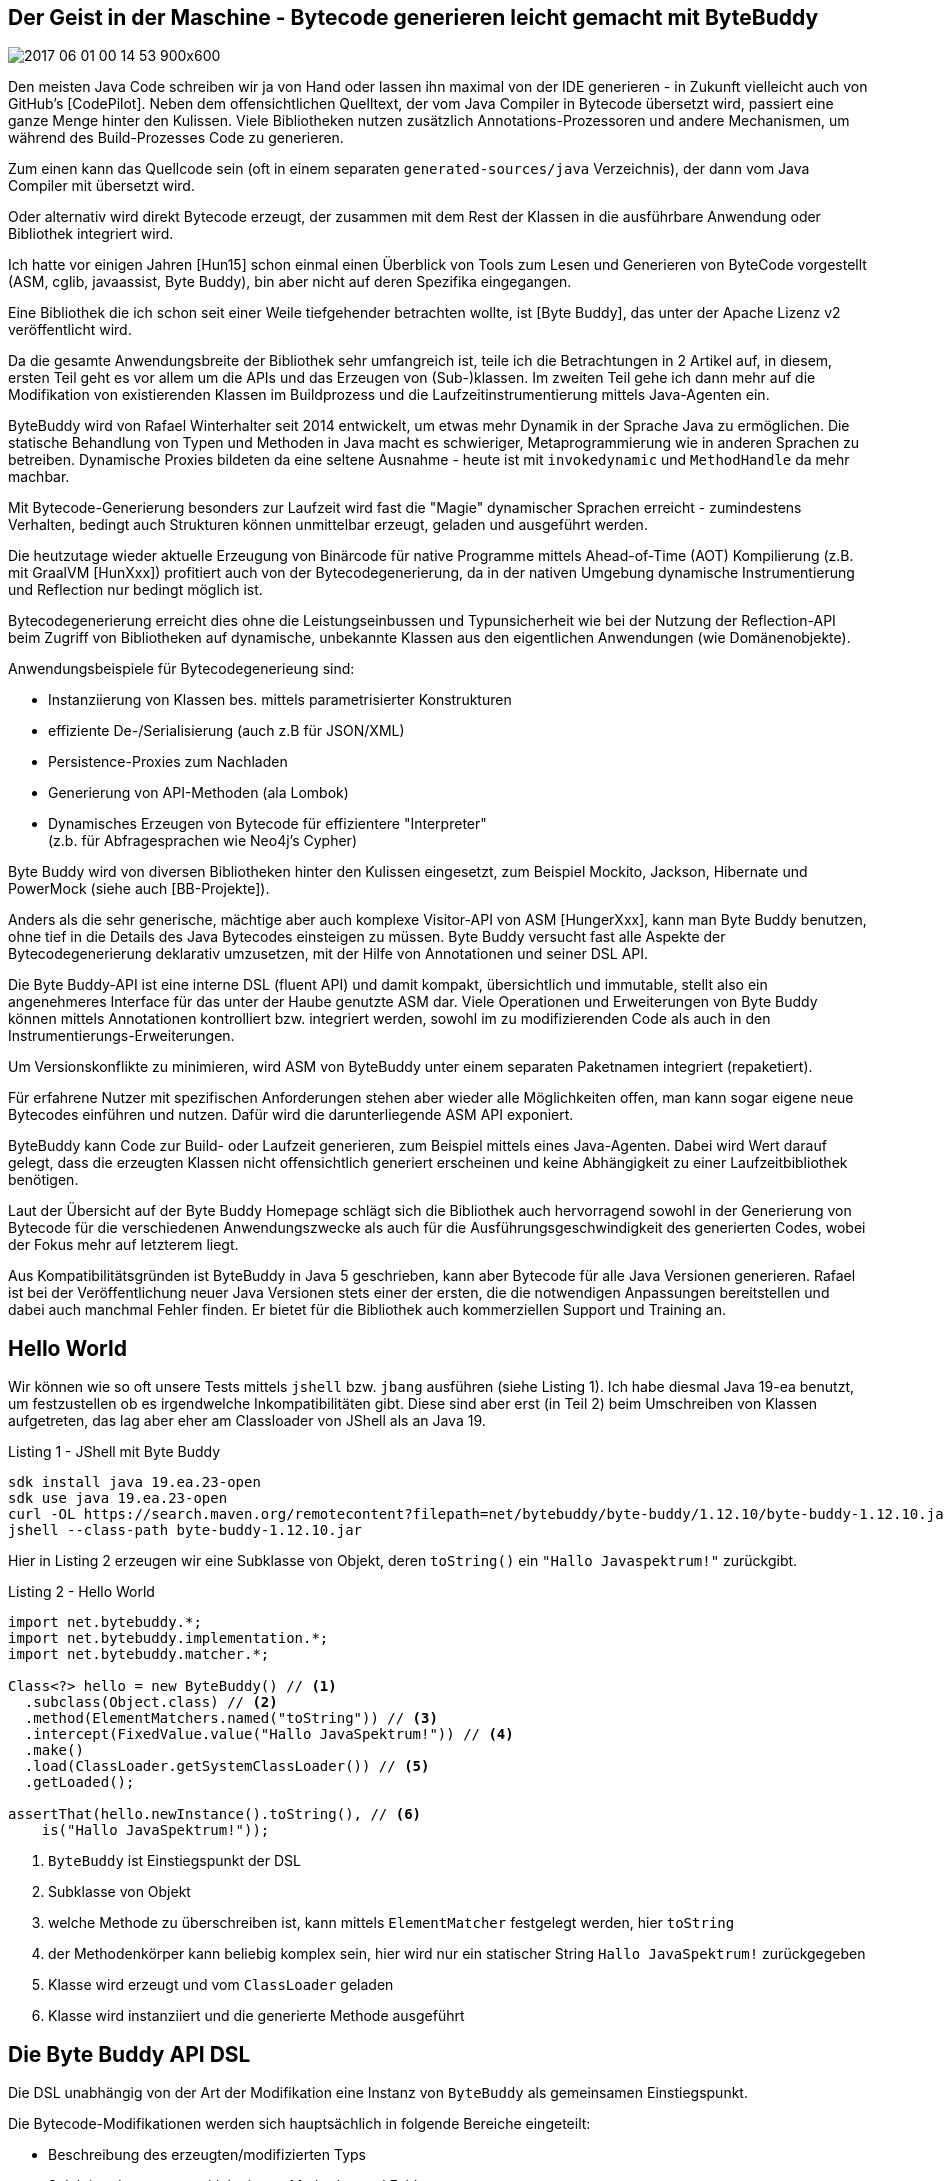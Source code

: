 == Der Geist in der Maschine -  Bytecode generieren leicht gemacht mit ByteBuddy

// image coffee ghost
image::https://pixnio.com/free-images/2017/06/01/2017-06-01-00-14-53-900x600.jpg[]


Den meisten Java Code schreiben wir ja von Hand oder lassen ihn maximal von der IDE generieren - in Zukunft vielleicht auch von GitHub's [CodePilot].
Neben dem offensichtlichen Quelltext, der vom Java Compiler in Bytecode übersetzt wird, passiert eine ganze Menge hinter den Kulissen.
Viele Bibliotheken nutzen zusätzlich Annotations-Prozessoren und andere Mechanismen, um während des Build-Prozesses Code zu generieren.

Zum einen kann das Quellcode sein (oft in einem separaten `generated-sources/java` Verzeichnis), der dann vom Java Compiler mit übersetzt wird.

Oder alternativ wird direkt Bytecode erzeugt, der zusammen mit dem Rest der Klassen in die ausführbare Anwendung oder Bibliothek integriert wird.

Ich hatte vor einigen Jahren [Hun15] schon einmal einen Überblick von Tools zum Lesen und Generieren von ByteCode vorgestellt (ASM, cglib, javaassist, Byte Buddy), bin aber nicht auf deren Spezifika eingegangen.

Eine Bibliothek die ich schon seit einer Weile tiefgehender betrachten wollte, ist [Byte Buddy], das unter der Apache Lizenz v2 veröffentlicht wird. 

Da die gesamte Anwendungsbreite der Bibliothek sehr umfangreich ist, teile ich die Betrachtungen in 2 Artikel auf, in diesem, ersten Teil geht es vor allem um die APIs und das Erzeugen von (Sub-)klassen.
Im zweiten Teil gehe ich dann mehr auf die Modifikation von existierenden Klassen im Buildprozess und die Laufzeitinstrumentierung mittels Java-Agenten ein.
// Kommerzieller Support und Training sind auch verfügbar.


ByteBuddy wird von Rafael Winterhalter seit 2014 entwickelt, um etwas mehr Dynamik in der Sprache Java zu ermöglichen.
Die statische Behandlung von Typen und Methoden in Java macht es schwieriger, Metaprogrammierung wie in anderen Sprachen zu betreiben.
Dynamische Proxies bildeten da eine seltene Ausnahme - heute ist mit `invokedynamic` und `MethodHandle` da mehr machbar.

Mit Bytecode-Generierung besonders zur Laufzeit wird fast die "Magie" dynamischer Sprachen erreicht - zumindestens Verhalten, bedingt auch Strukturen können unmittelbar erzeugt, geladen und ausgeführt werden.

Die heutzutage wieder aktuelle Erzeugung von Binärcode für native Programme mittels Ahead-of-Time (AOT) Kompilierung (z.B. mit GraalVM [HunXxx]) profitiert auch von der Bytecodegenerierung, da in der nativen Umgebung dynamische Instrumentierung und Reflection nur bedingt möglich ist.

Bytecodegenerierung erreicht dies ohne die Leistungseinbussen und Typunsicherheit wie bei der Nutzung der Reflection-API beim Zugriff von Bibliotheken auf dynamische, unbekannte Klassen aus den eigentlichen Anwendungen (wie Domänenobjekte).

Anwendungsbeispiele für Bytecodegenerieung sind:

* Instanziierung von Klassen bes. mittels parametrisierter Konstrukturen
* effiziente De-/Serialisierung (auch z.B für JSON/XML)
* Persistence-Proxies zum Nachladen
* Generierung von API-Methoden (ala Lombok)
* Dynamisches Erzeugen von Bytecode für effizientere "Interpreter" +
(z.b. für Abfragesprachen wie Neo4j's Cypher)

Byte Buddy wird von diversen Bibliotheken hinter den Kulissen eingesetzt, zum Beispiel Mockito, Jackson, Hibernate und PowerMock (siehe auch [BB-Projekte]).

////
Einer der Gründe ByteBuddy zu nutzen, ist es für Autoren von Bibliotheken zu erleichtern mit der dynamischen Natur von Objektmodellen umzugehen.

TODO WORDING

Entweder die Nutzer einer Bibliothek müssen explizit diverse Interfaces implementieren, oder man kann mittels Code-Generierung dies automatisieren und effizienter, korrekter und sicherer gestalten.
////

// oct 2015 Duke's Choice Award

////
Byte Buddy is a code generation and manipulation library for creating and modifying Java classes during the runtime of a Java application and without the help of a compiler. Other than the code generation utilities that ship with the Java Class Library, Byte Buddy allows the creation of arbitrary classes and is not limited to implementing interfaces for the creation of runtime proxies. Furthermore, Byte Buddy offers a convenient API for changing classes either manually, using a Java agent or during a build.
////

Anders als die sehr generische, mächtige aber auch komplexe Visitor-API von ASM [HungerXxx], kann man Byte Buddy benutzen, ohne tief in die Details des Java Bytecodes einsteigen zu müssen.
Byte Buddy versucht fast alle Aspekte der Bytecodegenerierung deklarativ umzusetzen, mit der Hilfe von Annotationen und seiner DSL API.

Die Byte Buddy-API ist eine interne DSL (fluent API) und damit kompakt, übersichtlich und immutable, stellt also ein angenehmeres Interface für das unter der Haube genutzte ASM dar.
Viele Operationen und Erweiterungen von Byte Buddy können mittels Annotationen kontrolliert bzw. integriert werden, sowohl im zu modifizierenden Code als auch in den Instrumentierungs-Erweiterungen.

Um Versionskonflikte zu minimieren, wird ASM von ByteBuddy unter einem separaten Paketnamen integriert (repaketiert).

Für erfahrene Nutzer mit spezifischen Anforderungen stehen aber wieder alle Möglichkeiten offen, man kann sogar eigene neue Bytecodes einführen und nutzen.
Dafür wird die darunterliegende ASM API exponiert.

////
Byte Buddy is written on top of ASM, a mature and well-tested library for reading and writing compiled Java classes. In order to allow for advanced type manipulations, Byte Buddy is intentionally exposing the ASM API to its users. Of course, the direct use of ASM remains fully optional and most users will most likely never require it. This choice was made such that a user of Byte Buddy is not restrained to its higher-level functionality but can implement custom implementations without a fuss when it is necessary.

ASM has previously changed its public API but added a mechanism for API compatibility starting with version 4 of the library. In order to avoid version conflicts with such older versions, Byte Buddy repackages the ASM dependency into its own namespace. If you want to use ASM directly, use the byte-buddy-dep artifact offers a version of Byte Buddy with an explicit dependency to ASM. When doing so, you must repackage both Byte Buddy and ASM into your namespace to avoid version conflicts.
////

ByteBuddy kann Code zur Build- oder Laufzeit generieren, zum Beispiel mittels eines Java-Agenten.
Dabei wird Wert darauf gelegt, dass die erzeugten Klassen nicht offensichtlich generiert erscheinen und keine Abhängigkeit zu einer Laufzeitbibliothek benötigen.

Laut der Übersicht auf der Byte Buddy Homepage schlägt sich die Bibliothek auch hervorragend sowohl in der Generierung von Bytecode für die verschiedenen Anwendungszwecke als auch für die Ausführungsgeschwindigkeit des generierten Codes, wobei der Fokus mehr auf letzterem liegt.

// -> daher 

// fokussiert sich ByteBuddy auf das Überschreiben bzw. Implementieren von Methoden in Superklassen bzw. Interfaces.

// Byte Buddy is written in Java 5 but supports the generation of classes for any Java version. Byte Buddy is a light-weight library and only depends on the visitor API of the Java byte code parser library ASM which does itself not require any further dependencies.

Aus Kompatibilitätsgründen ist ByteBuddy in Java 5 geschrieben, kann aber Bytecode für alle Java Versionen generieren. 
Rafael ist bei der Veröffentlichung neuer Java Versionen stets einer der ersten, die die notwendigen Anpassungen bereitstellen und dabei auch manchmal Fehler finden.
Er bietet für die Bibliothek auch kommerziellen Support und Training an.

// , `super` Aufrufe in der DSL werden automatisch auf die gesicherte Methode umgesetzt.

// umgeschriebene Klassen sollen unverwechselbar von ihrer Ausgangsklasse sein

////
Instances of this class serve as a focus point for configuration of the library's behavior and as an entry point to any form of code generation using the library. For this purpose, Byte Buddy offers a fluent API which allows for the step-wise generation of a new Java type. A type is generated either by:

* Subclassing some type: A subclass - as the name suggests - extends another, existing Java type. Virtual members of the generated type's super types can be overridden. Subclasses can also be interface extensions of one or several interfaces.
* Redefining a type: By redefining a type, it is not only possible to override virtual methods of the redefined type but also to redefine existing methods. This way, it is also possible to change the behavior of non-virtual methods and constructors of the redefined type.
* Rebasing a type: Rebasing a type works similar to creating a subclass, i.e. any method being overridden is still capable of invoking any original code of the rebased type. 

Any rebased method is however inlined into the rebased type and any original code is preserved automatically. This way, the type's identity does not change.
Byte Buddy's API does not change when a type is rebased, redefined or subclassed. All types are created via the DynamicType.Builder interface. Byte Buddy's API is expressed by fully immutable

////


== Hello World

Wir können wie so oft unsere Tests mittels `jshell` bzw. `jbang` ausführen (siehe Listing 1).
Ich habe diesmal Java 19-ea benutzt, um festzustellen ob es irgendwelche Inkompatibilitäten gibt.
Diese sind aber erst (in Teil 2) beim Umschreiben von Klassen aufgetreten, das lag aber eher am Classloader von JShell als an Java 19.

.Listing 1 - JShell mit Byte Buddy
----
sdk install java 19.ea.23-open
sdk use java 19.ea.23-open
curl -OL https://search.maven.org/remotecontent?filepath=net/bytebuddy/byte-buddy/1.12.10/byte-buddy-1.12.10.jar
jshell --class-path byte-buddy-1.12.10.jar
----

// TODO * cannot Cannot subclass primitive, array or final types

////
import net.bytebuddy.*;

DynamicType.Unloaded<?> dynamicType = new ByteBuddy()

var dynamicType = new ByteBuddy()
  .subclass(Object.class)
  .name("jexp.javaspektrum.Beispiel")
  .make()
  .load(ClassLoader.getSystemClassLoader())
  .getLoaded()

var dynamicType = new ByteBuddy()
  .subclass(Function.class)
  .method(ElementMatchers.named("apply"))
  .intercept(MethodDelegation.to(System.class, ))
  .make()
  .load(ClassLoader.getSystemClassLoader())
  .getLoaded()

////

// Dependency
// implementation 'net.bytebuddy:byte-buddy:1.12.10'

Hier in Listing 2 erzeugen wir eine Subklasse von Objekt, deren `toString()` ein `"Hallo Javaspektrum!"` zurückgibt.

.Listing 2 - Hello World
[source,java]
----
import net.bytebuddy.*;
import net.bytebuddy.implementation.*;
import net.bytebuddy.matcher.*;

Class<?> hello = new ByteBuddy() // <1>
  .subclass(Object.class) // <2>
  .method(ElementMatchers.named("toString")) // <3>
  .intercept(FixedValue.value("Hallo JavaSpektrum!")) // <4>
  .make()
  .load(ClassLoader.getSystemClassLoader()) // <5>
  .getLoaded();
 
assertThat(hello.newInstance().toString(), // <6>
    is("Hallo JavaSpektrum!"));
----
// - by default newest java version for current JVM (test with java 19)
<1> `ByteBuddy` ist Einstiegspunkt der DSL
<2> Subklasse von Objekt
<3> welche Methode zu überschreiben ist, kann mittels `ElementMatcher` festgelegt werden, hier `toString`
<4> der Methodenkörper kann beliebig komplex sein, hier wird nur ein statischer String `Hallo JavaSpektrum!` zurückgegeben
//  By implementing the Implementation interface, a method could however even be defined by custom byte code.
<5> Klasse wird erzeugt und vom `ClassLoader` geladen
<6> Klasse wird instanziiert und die generierte Methode ausgeführt

////
// TODO
[source,java]
----
new ByteBuddy()
  .subclass(Object.class)
  .method(named(“toString”))
  .intercept(MethodDelegation.to(ToStringInterception.class))
  .make()

class ToStringInterception {
  public static String intercept(@Origin Class<?> type) {
    return type.getSimpleName();
  }
}
----

Which annotations are supported on the interception/delegation methods?

* @This
Parameters that are annotated with this annotation will be assigned a reference to the instrumented object, if the instrumented method is not static. Otherwise, the method with this parameter annotation will be excluded from the list of possible binding candidates of the static source method.

* @Origin
* ...

The origin annotation provides some meta information about the source method that is bound to this method where the binding is dependant of the parameter's type:
If the annotated parameter is of type Method, the parameter is assigned a reference to the method it intercepts.
If the annotated parameter is of type Class, the parameter is assigned a reference of the type of the instrumented type.
If the annotated parameter is of type String, the parameter is assigned a string describing a unique method signature of the method it intercepts. This string is a concatenation of:
The method's name
The ( symbol
A list of the method's parameters' descriptors
The ) symbol
The descriptor of the method's return type
This unique signature allows the unambiguous identification of a particular class's methods while avoid the rather expensive creation of a Method instance.
If the annotated type is java.lang.invoke.MethodHandle, a handle of the intercepted method is injected. A java.lang.invoke.MethodHandle is stored in a class's constant pool and does therefore not face the same runtime performance limitations as a Method reference. Method handles are only supported for byte code versions starting from Java 7.
If the annotated type is java.lang.invoke.MethodType, a description of the intercepted method's type is injected. Method type descriptions are only supported for byte code versions starting from Java 7.
Any other parameter type will cause an IllegalStateException.

////

////
As we will see, an immediate implementation that simply stores the logged-in user in a static field does not require more than only a few lines of code:


class ByteBuddySecurityLibrary implements SecurityLibrary {

  public static String currentUser = “admin”;

  @Override
  public  Class<? extends T> secure(Class type) {
    return new ByteBuddy()
      .method(isAnnotatedBy(Secured.class))
      .intercept(MethodDelegation.to(ByteBuddySecurityLibrary.class))
      .make()
      .load(type.getClassLoader(), ClassLoadingStrategy.Default.INJECTION)
      .getLoaded();
  }

  @RuntimeType
  public static Object intercept(@SuperCall Callable<?> superMethod,
                                 @Origin Method method) throws Exception {
    if (!method.getAnnotation(Secured.class).requiredUser().equals(currentUser)) {
      throw new IllegalStateException(method + " requires appropriate login”);
    }
    return superMethod.call();
  }
}
This time, we intercept methods that are annotated by the Secured annotation.

////

// Beispiel, e.g. toString() überschreiben um Log-Ausgabe zur erzeugen

== Die Byte Buddy API DSL

Die DSL  unabhängig von der Art der Modifikation eine Instanz von `ByteBuddy` als gemeinsamen Einstiegspunkt.

Die Bytecode-Modifikationen werden sich hauptsächlich in folgende Bereiche eingeteilt:

* Beschreibung des erzeugten/modifizierten Typs
* Selektion der erzeugten/delegierten Methoden und Felder
* Spezifikation der Delegation / der Implementierung
* Definition und Bereitstellung der Klassen

=== Einstiegspunkt 

ByteBuddy hat 3 Haupteinsatzzwecke, die alle mit derselben API realisiert werden.

* Subklassen erzeugen, auch von Interfaces mit Implementierung bzw. Überschreiben von virtuellen Methoden
* Klasse transparent umschreiben (redefinieren) - auch existierende Methoden und Konstruktoren können ersetzt werden
* Klassen "rebasen" - ein Ersetzen der Klasse aber ähnlich der Erzeugung von Subklassen, aber bisherige Implementierung wird in privaten Methoden (`<name>$original`) gesichert und kann noch im ersetzten Code genutzt werden

Die gesamte DSL basiert auf Byte Buddy's `DynamicType.Builder`, so dass die Einstiegspunkte für die genannten Operationen, gleich sind:

* `new ByteBuddy().subclass(typ)`
* `new ByteBuddy().redefine(typ)`
* `new ByteBuddy().rebase(typ)`


=== Beschreibung der Typen

Die Ausgangsklassen können sowohl über ihren Typ, Annotationen oder Filter ausgewählt werden.

Um das unbeabsichtigte Vorab-Laden von Klassen besonders beim Umschreiben zu vermeiden, kann Byte Buddy eine eigene, vom ClassLoader unabhängige Typ-Repräsentation (via `TypePool`) verwenden.

Hier ein paar Beispiele für die Selektion von Zielen:

* `MyClass.class`
* `type(isAnnotatedWith(MyAnnotation.class))`
* `typePool.describe("example.MyClass").resolve()`

Die mächtigste Variante ist die `type()` Methode, die die im folgenden auch beschriebenen `ElementMatcher` Prädikate, (hier für `TypeDescription`) entgegennimmt, dasselbe gilt für `ignore` zum Ignorieren ganzer Bereiche von Typen.

=== Methoden Selektieren

Ein Hauptaspekt von Byte Buddy's APIs ist die Selektion von Methoden und Feldern.

Dazu bietet `ElementMatcher` eine umfangreiche fluent API, deren Ergebnis dann als komplexes Prädikat-Objekt `method()` oder `field()` übergeben wird.

Die Prädikate werden über statische Methoden von `ElementMatchers` und deren Verknüpfungen ausgedrückt, die mit `static imports` kompakt angewandt werden können, und damit auch in der IDE zur Vervollständigung zur Verfügung stehen.

Dabei können die Prädikatsausdrücke zu Ausdrücken kombiniert (z.b. mit `and/or`) und auch aneinandergereiht werden, wie in diesem Bespiel zu sehen: `named("toString").and(returns(String.class)).and(takesArguments(0))`.

// https://javadoc.io/static/net.bytebuddy/byte-buddy/1.12.10/net/bytebuddy/matcher/ElementMatchers.html -> static API methoden

.Tabelle 1 - Einige (wenige) Methoden der ElementMatchers API
[%autowidth,opts=header,cols="m,a"]
|===
|Methode | Funktion
|named(name) | exakte Namensübereinstimmung
|takesArguments(number) | Methode oder Constructor mit Parameteranzahl
|returns(type) | Rückgabewert einer Methode
|isAnnotatedWith(annotation) | Ziel ist annotiert mit Annotation
|anyOf(matchers) | ein oder mehrere der Bedingungen treffen zu
|noneOf(matchers) | Ausschluss aller Bedingungen
|definedMethod(methode) | Typ hat Methode dieser Struktur
|declaresField(field) | Typ deklariert Felder dieser Art
|canThrow(exception) | Methode oder Constructor die angegebene Exception wirft
|hasMethodName(methodName) | Methode mit spezifischen Namen
|is(method/field/typ|annotation) | Exakte Übereinstimmung mit Reflection-Typ
|hasSuperClass(type) | Typ mit Superklasse
|isFinal() | Feld, Klasse, Methode mit `final` Modifikator
|isInterface() | Typ ist ein Interface (beeinhaltet Annotationen)
|===

Wie man in Tabelle 1 sehen kann, ist die API extrem detailliert und kann besonders in Kombination jede notwendige Selektion darstellen, sowohl von Typen die modifiziert werden sollen als auch ihren Bestandteilen.

Es kann soviel Präzision wie nötig und möglich angegeben werden, so dass viel Flexibilität besteht um genau das gewünschte Set von Methoden und Feldern zu selektieren.

Die Prädikate werden sowohl genutzt um die Selektion, als auch Transformationen an den korrekten Stellen vorzunehmen.

Als nächstes kann die `Implementation` der Methode mittels `intercept(Implementation)` angegeben werden, dafür gibt es eine Reihe von Optionen, von denen wir schon `FixedValue` in Aktion gesehen haben.

Es können auch mehrere Methoden auf einmal implementiert werden, indem ``method(((MethodMatcher).intercept(Implementation))`` mehrmals aufgerufen wird.

== Delegation von Methoden

Ein typischer Ansatz in ByteBuddy ist nicht den gesamten Code zur Laufzeit zu generieren, sondern es eher wie ein Steuerungsinstrument einzusetzen und wie in einem Proxy Methodenaufrufe auf schon existierenden Code zu delegieren.

Die Delegation von Methodenaufrufen auf äquivalente Ziele in einer (anderen) Klasse wird mittels `intercept(MethodDelegation.to(<class>))` direkt unterstützt.
Dabei muss hier der Methodenname nicht übereinstimmen, nur Signatur und Rückgabewert.

In Listing 3 sehen wir wie wir ein Interface an eine statische Methode in einer Zielklasse delegieren können.

////
builder.visit(Advice.to(ThreadStartAdvice.class).on(named("start")));

class ThreadStartAdvice {
  @Advice.OnMethodEnter
  static void intercept() {
    System.out.println("Thread '" + Thread.currentThread().getName() + "' started");
  }
}

import net.bytebuddy.implementation.bind.annotation.*;
import net.bytebuddy.dynamic.loading.ClassLoadingStrategy;

class Padding {
    public static String lpad(@This String source, int count) {
        return " ".repeat(count)+source;
    }
}
var sType = new ByteBuddy()
  .ignore(ElementMatchers.none())
  .redefine(String.class)
  .method(ElementMatchers.named("lpad")
    .and(ElementMatchers.takesArguments(int.class)))
  .intercept(MethodDelegation.to(Padding.class))
  .make()
  .load(String.class.getClassLoader(),ClassLoadingStrategy.Default.INJECTION)
  .getLoaded();

  .newInstance("abc")
  .lpad(3);

  // agentbuilder
  .disableClassFormatChanges()

  // debug
  // builder.with(Listener.StreamWriting.toSystemOut())

////
// .TODO besseres Beispiel, könnten wir sowas wie extension Methods machen?

.Listing 3 - Delegation Interface - Methoden
[source,java]
----
import static net.bytebuddy.matcher.ElementMatchers.*;

interface RequestHandler {
    int handleRequest(String request);
}

class RequestProxy {
    public static int proxyRequest(String request) { // todo annotations
        System.out.println(request);
        return request.length();
    }
}
var subClass = new ByteBuddy()
  .subclass(RequestHandler.class)
  .method(named("handleRequest")
    .and(isDeclaredBy(RequestHandler.class)
    .and(returns(int.class))))        
  .intercept(MethodDelegation.to(RequestProxy.class))
  .make()
  .load(RequestHandler.class.getClassLoader())
  .getLoaded();

// subClass ==> class RequestHandler$ByteBuddy$zJxVW0p7

var requestString = "Byte Buddy rocks!";
int result = subClass.newInstance().handleRequest(requestString);
// result = 17
        
assert RequestProxy.proxyRequest(requestString) == result;
----

Es gibt noch eine Reihe weiterer ``[MethodDelegation]``'s:

* Delegation an eine Instanz
* Delegation an eine Instanz die in einem Feld gespeichert ist
* Nur Delegation an Methoden die in einem bestimmten Typ deklariert sind (gut für DSLs mittels Interfaces)
* Delegation an statische Methoden
* Delegation an Konstruktoren

Die Ziele der Delegationen können auch noch weiter eingeschränkt werden, z.b. mittels Filtern. 
Hier werden Methoden ausgeschlossen die in der Superklasse `Object` deklariert sind (z.b. `wait`, `hashCode`, `equals`): 
`MethodDelegation.to(new RequestProxyInstance()).filter(MethodMatchers.not(isDeclaredBy(Object.class)));`

// Wenn das Aufrufziel nicht eindeutig auflösbar ist, kann es mittels eines `AmbiguityResolver` oder Annotationen wie `@BindingPriority(int)` gesteuert werden.

Methodenparameter können während der Delegation transformiert oder erweitert werden.

== Methodenaufrufe

Die bisher beschriebene Delegation delegiert *alle* spezifizierten Methoden auf äquivalente statische Methoden in der Zielklasse.

Wenn eine konkrete Methode in einer Instanz aufgerufen werden soll, also eher ein 1:1-Mapping, dann ist `MethodCall` zu nutzen.

Es gibt mehrere Möglichkeiten Implementierungen von Methoden mittels `MethodCall` umzusetzen, zum Beispiel:

* `run(runnable)` für Callbacks ohne Parameter und Rückgabewert
* `call(callable)` für Callbacks ohne Parameter
* `invoke(Method/Constructor)` für Reflection Aufrufe
* `invoke(methodDescription).with(All)Argument(s)` für eine spezifische Zielmethode

.Listing 4 - Aufruf der Methode mit explizitem MethodCall
[source,java]
----
// finde Zielmethode in RequestProxy
var typeDescription = TypeDescription.ForLoadedType.of(RequestProxy.class);
var methodDescription = typeDescription.getDeclaredMethods()
    // methoden die einen String verarbeiten und int zurückgeben
    .filter(isMethod().and(takesArguments(String.class)).and(returns(int.class)))
    .getOnly();

var subClass = new ByteBuddy()
    .subclass(RequestHandler.class)
    .method(named("handleRequest")
            .and(isDeclaredBy(RequestHandler.class)
                    .and(returns(int.class))))
    // konkreter MethodCall, bei dem auch spezifiziert wird, 
    // wie und welche Argumente übergeben werden
    .intercept(MethodCall.invoke(methodDescription).withArgument(0))
    .make()
    .load(RequestHandler.class.getClassLoader())
    .getLoaded();
----

Weitere Implementierungen können mittels `.andThen(Implementation)` angereiht werden.
// MethodDelegation.to(System.class, ).andThen(implementation)

////
== Generische Delegation

Wie im Java Dynamic Proxy kann man aber auch das Ziel ganz generisch an einen InvocationHandler delegieren.
////

== Methoden und Felder hinzufügen

Methoden und Felder können auch komplett neu erzeugt und zu unseren generierten Klassen hinzugefügt werden.

Die DSL von Bytebuddy macht es einfach, auch komplett neue Klassen zu erzeugen, und sie mit Konstruktoren, Feldern und Methoden zu versehen.

Hier in Listing 5 ein Beispiel, dass einen Konstruktor hinzufügt der ein privates Feld initialisiert.

.Listing 5 - Erzeugen einer neuen Klasse mit Konstruktor und Feld
[source,java]
----
var sClass = new ByteBuddy()
    .subclass(Object.class)    
    .name("jexp.javaspektrum.Safe")
    // neues, privates Feld
    .defineField("secret", String.class, Modifier.PRIVATE)
    // neuer Konstruktor
    .defineConstructor(Modifier.PUBLIC)
    .withParameters(String.class)
    .intercept(MethodCall
        // Super-Konstruktor aufrufen
        .invoke(Object.class.getConstructor())
        // Feld auf 1. Parameterwert setzen
        .andThen(
            FieldAccessor.ofField("secret").setsArgumentAt(0)
        )
    )
    .make()
    .load(ClassLoader.getSystemClassLoader())
    .getLoaded();

// neue Instanz mit unserem Konstruktor erzeugen
var safe = sClass.getConstructor(String.class)
    .newInstance("s3cret!");

// privates Feld auslesen
Field field = sClass.getDeclaredField("secret");
field.setAccessible(true);
assert "s3cret!".equals(field.get(safe));
----


////
.TODO anderes Beispiel, ggf. Calculator oder SD Repository mit injected Factory Field
[source,java]
----
Class<?> type = new ByteBuddy()
  .subclass(Object.class)
  .name("MyClassName")
  .defineMethod("custom", String.class, Modifier.PUBLIC)
  .intercept(MethodDelegation.to(Bar.class))
  .defineField("x", String.class, Modifier.PUBLIC)
  .make()
  .load(
    getClass().getClassLoader(), ClassLoadingStrategy.Default.WRAPPER)
  .getLoaded();
----

// TODO ClassLoadingStrategy
// https://javadoc.io/doc/net.bytebuddy/byte-buddy/latest/net/bytebuddy/dynamic/loading/ClassLoadingStrategy.html
////

=== Erzeugung von Klassendefinitionen

Mittels `make()` wird dann die Klassendefinition erzeugt, die einer `Class<? extends Superclass>` entspricht. 

Erzeugte Klassendefinititionen in Bytecode sind vom Typ `DynamicType.Unloaded` und können geladen `load(classLoader, classLoaderStrategy).getLoaded()`, gespeichert (`save(file)`) oder in Jar-Dateien integriert werden (`inject(file)`).

=== Laden der Klassen

Die Java ClassLoader Hiearchie weiss noch nichts von unserer neuen Klasse, sie muss erst ins System geladen werden.
Dazu gibt es verschiedene Möglichkeiten (`ClassLoadingStrategy`), jede mit ihren eigenen Besonderheiten sowie Vor- und Nachteilen.
Leider ist keine davon wirklich ideal.

ClassLoader in der JVM bilden eine Hierachie beginnend beim Bootstrap-Classloader für die Kern-JDK Bibliotheken, dann der System-ClassLoader und dann weitere untergeordnete Instanzen.

ClassLoader versuchen normalerweise Klassen erst bei ihren übergeordneten (Eltern-)ClassLoadern zu finden, bevor sie selbst aktiv werden.
Was im Fall von neudefinierten bzw. überschriebenen Klassen eher hinderlich ist.

Daher kann Byte Buddy, sowohl Klassen in bestehende ClassLoader per Reflection injizieren (`ClassLoadingStrategy.INJECT`) (ausser dem Bootstrap-ClassLoader) oder zumindest die Reihefolge der Auflösung umkehren (`ClassLoadingStrategy.CHILD_FIRST`). 

Ein weiteres Problem stellt die Identität einer Klasse, dar die nicht nur über ihren Namen sondern auch ClassLoader bestimmt wird, daher kann derselbe Klassename mehrmals im System vorkommen mit verschiedenen Definitionen, erreichbar über verschiedene ClassLoader.

Zugriff auf `private` und `package protected` Bestandteile von Klassen ist auch nur möglich, wenn sie nicht nur diesselbe Package bzw. Namen, sondern auch denselben ClassLoader haben.
Ansonsten ist nur der Zugriff auf Elemente mit `protected` Modifikator möglich.

Ein weiterer Aspekt ist die Entsorgung von Klassendefinitionen. 
Diese sind ja an ihren ClassLoader gebunden, daher kann der Garbage Collector sie erst aufräumen, wenn der ClassLoader nicht mehr in Nutzung ist.
Oft wird bei dynamischer Klassenerzeugung daher ein neuer ClassLoader pro Klasse angelegt, um beide gemeinsam zu entsorgen.
Das kommt natürlich wieder mit mehr Speicherverbrauch und Komplexität.

Eine weitere Erschwernis sind zirkuläre Abhängikeiten von Klassen, besonders solche, die beim Laden schon getriggert werden.

Das Ersetzen von schon geladenen Klasse ist teilweise mittels Hotswap möglich, aber hat dann sehr viele Einschränkungen (keine neuen Bestandteile oder Signaturen).

Daher hat Byte Buddy eine eigene Repräsentation die Klassen-Metainformationen und Bytecode zugänglich macht, auch wenn die Klasse noch nicht von der JVM geladen wurde, das erfolgt über `TypePool.describe(className).resolve()`

Für unsere bisherigen Einsatzzwecke für das Ableiten bzw. Neuerzeugen von Klassen sind viele dieser Betrachtungen nocht nicht relevant.
Dies wird erst in Teil 2 wichtig, wo es um Ersetzen und Laufzeitmodifikationen von Klassen geht.

In unserem Fall kann entweder `INJECTED` oder `WRAPPED` als `ClassLoaderStrategy` genutzt werden.

Mittels `load(ClassLoader, ClassLoaderStrategy).getLoaded()` erhält man eine `java.lang.Class<? extends Superclass>` für die neu erzeugte Klasse.

Diese kann dann mittles `getDeclaredConstructor(parameterTypen).newInstance(parameter)` instanziiert und entweder über Reflection oder besser über die API der Superklasse bzw. Interfaces genutzt werden.


== Fazit

Byte Buddy ist ein erfrischend gut designete Bibliothek, deren extrem umfangreiche API nur wenige Wünsche offenlässt.
Der Code ist leicht zu lesen und zu verstehen, die Webseite hat eine Menge detaillierter Beispiele, die aber nicht alle aktuell sind.
Wenn man die DSL benutzt ist zwar die Verkettung der API Methoden leicht nachzuvollziehen, aber die Einstiegspunkte der Methoden die die Parameter generieren nicht immer offensichtlich.

In Teil eins haben wir nur die ersten Schritte mit Byte Buddy gemacht, in Teil 2 geht es um Laufzeit-Instrumentierung, AOP, Java-Agenten und detailliertere Anwendungsfälle.

== Referenzen

* [ByteBuddy] https://bytebuddy.net
* [BB-GitHub] https://github.com/raphw/byte-buddy
* [BB-Dokumentation] https://bytebuddy.net/#/tutorial
* [BB-JavaDoc] https://javadoc.io/doc/net.bytebuddy/byte-buddy/latest/index.html
* [BB-Email] Mailing list https://groups.google.com/forum/#!forum/byte-buddy
* [Hun15] JS 6/15 "Code"-Generierung in Java
* [BB-Resourcen] https://github.com/raphw/byte-buddy/wiki/Web-resources
* [BB-Projekte] https://github.com/raphw/byte-buddy/wiki/Projects-using-Byte-Buddy
* [Baeldung] https://www.baeldung.com/byte-buddy
* [BB-Proxies] https://mydailyjava.blogspot.com/2022/02/using-byte-buddy-for-proxy-creation.html


= Teil 2 - AOP, Agenten und mehr mit Byte Buddy 

////
* neuer Classloader in Hierarchie
* normalerweise fragen Java Classloader erst ihren Parent bevor sie eine neue Klasse laden, um Namenskonflikten zu vermeiden
* Byte-Buddy bietet einen "child-first" Classloader, der zuerst selbst versucht die Klasse zu laden (für Überschreiben/Shadowing)
* damit der Typ in einer höheren Hierarchieebene bekannt wird, kann Byte Buddy auch Klassen in Classloader mittels Reflection einfügen/integrieren

* new classloaders have new namespace
* duplicate classnames with different classloaders possible
* Same package / class name are only identical *if* loaded by same classloader -> access to private fields
* overriding/accessing package private also doesn't work, it would call the original methods, only protected if not injected into same CL
* injection doesn't work for circular dependencies -> need to inject in right order otherwise dependencies cannot be found (at least for classes that resolve during class-loading i.e. static, or signature types) dynamic usage works as it's often resolved lazily 
* can happen for auxillary classes that are additionally created
* that's why prefer to not use injection if possible
* ClassLoadingStrategy
* -> default, injection, otherwise new CL only for bootstrap classes
* WRAPPER, CHILD_FIRST, INJECTION
* *hotswap* ! need java agent, via --javaagent oder 
* runtime installation of bytebuddy agent
* Since Java 9, an agent installation is also possible at runtime without a JDK-installation.
* Using Java's HotSwap feature, there is however one huge drawback. Current implementations of HotSwap require that the redefined classes apply the same class schema both before and after a class redefinition
* !!This means that it is not allowed to add methods or fields when reloading classes. We already discussed that Byte Buddy defines copies of the original methods for any rebased class such that class rebasing does not work for the ClassReloadingStrategy.
*  Also, class redefinition does not work for classes with an explicit class initializer method (a static block within a class) because this initializer needs to be copied into an extra method as well.

Beim Umdefinieren von Klassen dürfen diese entweder noch nicht geladen sein, oder müssen während der Laufzeit mittels des "HotSwap"-Features in der JVM neu geladen werden.
Das funktioniert aber leider nur solange keine Methoden oder Felder hinzugefügt wurden (wurde schon einmal im JRebel Artikel [HunXxx] diskutiert).
Damit ist "rebasing", wo bisheriger Code als private Methode gesichert wird, nicht möglich.

TODO Rewrite to TypeDescription instead of Hotswap!

Um sich vom Classloading zu entkoppeln und vor diesem angewandt zu werden, benutzt Byte Buddy unabhängige Beschreibungen von Klassendefinitionen namens `TypeDescription` statt `Class`, diese kommt dann nicht vom `ClassLoader` sondern aus anderen Quellen, wie z.B. dem `TypePool`.
TypePool, kann binäre Klassen und Jar-Files lesen und stellt diese Informationen zur Verfügung.

.Listing Xxx - PoolTest.java
[source,java]
----
import net.bytebuddy.*;
import net.bytebuddy.implementation.*;
import net.bytebuddy.matcher.*;

import net.bytebuddy.pool.*;
import net.bytebuddy.dynamic.*;

public class PoolTest {

    public static void main(String...args) {
        TypePool typePool = TypePool.Default.ofSystemLoader();
        // typePool.describe("Bar").resolve();
        Class bar = new ByteBuddy()
            .redefine(typePool.describe("Bar").resolve(),ClassFileLocator.ForClassLoader.ofSystemLoader())
            .defineField("qux", String.class)
            .make()
            .load(ClassLoader.getSystemClassLoader())
            .getLoaded();
        Field field = bar.getDeclaredField("qux");
        System.out.println(field.getName());
    }
}
----
////

////
* Byte Buddy abstracts over Java's reflection API such that a Class instance is for example internally represented by an instance of a TypeDescription. As a matter of fact, Byte Buddy only knows how to process a provided Class by an adapter that implements the TypeDescription interface. The big advantage over this abstraction is that information on classes do not need to be provided by a ClassLoader but can be provided by any other sources.
////


Solche Änderungen sind dann nur möglich, wenn Klassen entweder im Buildprozess oder beim Laden von einem Agenten abgefangen und modifiziert werden (mehr dazu in Teil 2).

Java Agents

Java Agent: 

Implementiert in einer Klasse mit einer `premain(arguments, instrumentation)` Methode, die mittels `-javaagent:agent.jar` der JVM übergeben wird und beim Starten der JVM aufgerufen wird.

In `premain` kann dann der Ladeprozess für Klassen instrumentiert werden, wie im Listing Xxx gezeigt.
Sogar Bootstrap Klassen der JVM können (mit etwas mehr mehr Aufwand) instrumentiert werden.


Dabei wird jeder Typ der mit der `@ToString` Annotation markiert ist, mit einer Methode `toString() { return "transformed"; }` versehen.

////
Note that it is also possible to instrument classes that were loaded by the bootstrap class loader when using an agent. However, this requires some preparation. First of all, the bootstrap class loader is represented by the null value which makes it impossible to load a class in this class loader using reflection. This is however sometimes necessary to load helper classes into the instrumented class's class loader to support the class's implementation. In order to load classes into the bootstrap class loader, Byte Buddy can create jar files and add these files to the bootstrap class loader's load path. To make this possible, it is however required to save these classes to disk. A folder for these classes can be specified using the enableBootstrapInjection command which also takes an instance of the Instrumentation interface in order to append the classes. Note that all user classes that are used by the instrumented class are also required to be put on the bootstrap search path which is possible using the Instrumentation interface.
////

.ToString.java
[source,java]
----
cat ToString.java 
import java.lang.annotation.*;

@Retention(RetentionPolicy.RUNTIME)
public @interface ToString {}
----

.ToStringAgent.java
[source,java]
----
// javac -cp ... ToString.java
// jar -c -f tostring.jar -m tostring.mf ToStringAgent*class
public class ToStringAgent {
  public static void premain(String arguments, Instrumentation instrumentation) {
    new AgentBuilder.Default()
        .type(isAnnotatedWith(ToString.class))
        .transform(new AgentBuilder.Transformer() {
            public DynamicType.Builder transform(DynamicType.Builder builder,
                                              TypeDescription typeDescription,
                                              ClassLoader classloader) {
                return builder.method(named("toString"))
                          .intercept(FixedValue.value("transformed"));
            }
        }).installOn(instrumentation);
  }
}
----

* A Java agent is implemented as a simple jar file with an entry point that is specified in this jar file's manifest file as it is described under the linked resource. Using Byte Buddy, the implementation of such an agent is straight forward by using an AgentBuilder. Assuming that we previously defined a simple annotation named ToString, it would be trivial to implement toString methods for all annotated classes simply by implementing the Agent's premain method as follows:


// * wrapper, child first can keep the binary representation (if needed) via CL.getResourceAsStream (will require heap memory for the binary) -> only needed if one needs to access the binary format

// Note that when loading classes, the predefined class loading strategies are executed by applying the ProtectionDomain of the current execution context. Alternatively, all default strategies offer the specification of an explicit protection domain by calling the withProtectionDomain method. Defining an explicit protection domain is important when using security managers or when working with classes that are defined in signed jars.

TODO RELOADING
* usually classes are already loaded / also takes loaded classes as argument
* but there is jvm hotswap
* ClassReloadingStrategy

need jar: https://search.maven.org/remotecontent?filepath=net/bytebuddy/byte-buddy-agent/1.12.10/byte-buddy-agent-1.12.10.jar
.AgentTests
[source,java]
----
import net.bytebuddy.*;
import net.bytebuddy.agent.*;
import net.bytebuddy.dynamic.loading.*;

class Foo {
  String m() { return "foo"; }
}
 
class Bar {
  String m() { return "bar"; }
}

public class AgentTest {

    public static void main(String[] args) {
        ByteBuddyAgent.install();
        Foo foo = new Foo();
        Bar bar = new Bar();
        new ByteBuddy()
        .redefine(Bar.class)
        .name(Foo.class.getName())
        .make()
        .load(Foo.class.getClassLoader(), ClassReloadingStrategy.fromInstalledAgent());
        System.out.println(foo.m());
        System.out.println(bar.m());
    }
}
----

Redefinitionen von Klassen funktionieren leider in JShell nicht, aber wenn man die Java Klasse regulär compiliert und ausführt, gibt es keine Probleme.

TODO Details API von Bytebuddy

* Default name as inner class of overriden class, same package, so package protected members are visible, but only if injected into original CL
* NamingStrategy based on existing classnames
* Visibility (package private based on package)


Annotation based

* selection
* target definition
* parameter and field injection
* ClassLoadingStrategy.Default.INJECTION


@Origin type
@
@SuperCall Callable<?> superMethod,
@Origin Method method - die gerade ausgeführte Methode
@SuperMethod - überschriebene Methode der Superklasse
@SuperCall ?
@Morph
////
This annotation instructs Byte Buddy to inject a proxy class that calls a method's super method with explicit arguments. 

I.e. offers to wrap arbitrary super-methods in the same call API

For this, the Morph.Binder needs to be installed for an interface type that takes an argument of the array type Object and returns a non-array type of Object.  -> see OverrideCallable { Object call(Object[]); }

This is an alternative to using the SuperCall or DefaultCall annotations which call a super method using the same arguments as the intercepted method was invoked with.

@AllArguments Object[] allArguments, 
@net.bytebuddy.implementation.bind.annotation.Morph OverrideCallable superInstance ??? (OC ist ein Interface mit call(Object[]))
@Origin Class<?> type

You can use the @SuperMethod annotation, if you want to get hold of the original. It is however more recommended to use the @SuperCall or @Morph annotations.
////





== Existierende Klassen redefinieren

Agenten können Klassen modifizieren nachdem sie geladen, aber bevor sie ausgeführt werden.

You can also override the value of a constant (static and final fields) of an existing class:

set values for static final fields
f you want to set the value of an instance field you can do it by defining a constructor:

// ByteBuddy().redefine(...).defineConstructor(...) add constructor

[source,java]
----
class ByteCode { public String library = "ASM"; };

var newField = new ByteBuddy()
        .redefine(ByteCode.class)
        .field(ElementMatchers.named("library"))
        .value("ByteBuddy")
        .make()
        .load(ClassLoader.getSystemClassLoader())
        .getLoaded();


Field field = newField.getDeclaredField("library");
assertEquals(String.class, field.getGenericType());
assertEquals("ByteBuddy", field.get(newField.newInstance()));
----


////
Although we have been working with dynamically created classes, we can work with already loaded classes as well. This can be done by redefining (or rebasing) existing classes and using ByteBuddyAgent to reload them into the JVM.

First, let's add ByteBuddyAgent to our pom.xml:
////

<dependency>
    <groupId>net.bytebuddy</groupId>
    <artifactId>byte-buddy-agent</artifactId>
    <version>1.12.10</version>
</dependency>

.TODO add extension method to String e.g. lpad
[source,java]
----
ByteBuddyAgent.install();
new ByteBuddy()
  .redefine(Foo.class)
  .method(named("sayHelloFoo"))
  .intercept(FixedValue.value("Hello Foo Redefined"))
  .make()
  .load(
    Foo.class.getClassLoader(), 
    ClassReloadingStrategy.fromInstalledAgent());
  
Foo f = new Foo();
 
assertEquals(f.sayHelloFoo(), "Hello Foo Redefined");
----

////
Invoking the sayHelloFoo() will invoke the sayHelloBar() accordingly.

How does ByteBuddy know which method in Bar.class to invoke? It picks a matching method according to the method signature, return type, method name, and annotations.

The sayHelloFoo() and sayHelloBar() methods do not have the same name, but they have the same method signature and return type.

If there is more than one invocable method in Bar.class with matching signature and return type, we can use @BindingPriority annotation to resolve the ambiguity.

@BindingPriority takes an integer argument – the higher the integer value, the higher the priority of calling the particular implementation. Thus, sayHelloBar() will be preferred over sayBar() in the code snippet below:
////

////
We have been able to override methods declared in the super class of our dynamic types. Let's go further by adding a new method (and a field) to our class.

We will use Java reflection to invoke the dynamically created method:

Class<?> type = new ByteBuddy()
  .subclass(Object.class)
  .name("MyClassName")
  .defineMethod("custom", String.class, Modifier.PUBLIC)
  .intercept(MethodDelegation.to(Bar.class))
  .defineField("x", String.class, Modifier.PUBLIC)
  .make()
  .load(
    getClass().getClassLoader(), ClassLoadingStrategy.Default.WRAPPER)
  .getLoaded();

Method m = type.getDeclaredMethod("custom", null);
assertEquals(m.invoke(type.newInstance()), Bar.sayHelloBar());
assertNotNull(type.getDeclaredField("x"));
We created a class with the name MyClassName that is a subclass of Object.class. We then define a method, custom, that returns a String and has a public access modifier.

Just like we did in previous examples, we implemented our method by intercepting calls to it and delegating them to Bar.class that we created earlier in this tutorial.
////

== Proxies

https://mydailyjava.blogspot.com/2022/02/using-byte-buddy-for-proxy-creation.html

Java 1.3 dynamic Proxy

.Generic Interceptor
[source,java]
----
public class Interceptor {
  @RuntimeType
  public static Object intercept(@This Object self, 
                                 @Origin Method method, 
                                 @AllArguments Object[] args, 
                                 @SuperMethod(nullIfImpossible = true) Method superMethod,
                                 @Empty Object defaultValue) throws Throwable {
    if (superMethod == null) {
      return defaultValue;
    }
    return superMethod.invoke(self, args);
  }
}

intercept and redirect all methods to interceptor
Class<?> type = new ByteBuddy()
  .subclass(Sample.class)
  .method(ElementMatchers.any()).intercept(MethodDelegation.to(Interceptor.class))
  .make()
  .load(Sample.class.getClassLoader())
  .getLoaded();
----

  By default, Byte Buddy mimics all constructors that the super class is declaring. In the above case, a default constructor will be made available as Sample also declares one.

  Note that Byte Buddy always requires a specification of the methods to intercept. If multiple matchers are specified, each their delegation target would be considered in the reverse order of their specification. 

-> abstract methods -> just return default value (@Empty -> default value for return type)

-> keep state not in interceptor but in a new field of the class that's proxied
Within the interceptor, this InterceptorState is accessible via an additional parameter with the FieldValue annotation which accepts the field’s name as its property. Doing so, the generated class itself remains stateless and can remain cached.

-> constructors can automatically call specific super-constructors with default arguments


Neben Subklassen und Interfaces zu implementieren kann auch existierender Code transformiert werden.

Mit Java-Agenten kann ByteBuddy Code zur Laufzeit transformieren, wenn dieser geladen wird, wie wir an einem Beispiel sehen werden.

= Teil 2 - AOP, Agenten, ASM, Instrumentierung

== AOP mit ByteBuddy

Es ist schon ziemlich lange her, dass ich das Thema Aspektorientierte Programmierung mit AspectJ behandelt habe.
Nichtsdestotrotz sind die Notwendigkeiten bestimmte Aufgaben über einen Querschnitt von Klassen und Methoden auszführen nicht verschwunden.

Mit Byte Buddy, kann man entweder zur Compile oder Laufzeit (mittels eines Java-Agenten) Klassen so instrumentieren, dass die bekannten Around-Advices bzw. PointCuts umsetzbar sind.

Hier das klassische Hello-World für AOP - Ausgabe der Laufzeit einer Methode.

Zum einen muss die 

////

@asm.Advice....
https://www.programcreek.com/java-api-examples/firestore/?class=net.bytebuddy.asm.Advice&method=Origin

Loggin of execution times
https://programs.wiki/wiki/byte-buddy-print-execution-time-and-link-tracking-method.html

1. Piling
Because the return value of the interface needs to be printed, the HttpServletResponse needs to be encapsulated twice, and the agent program needs to pass the encapsulated reponse to the intercepting method, so it needs to be used.
First override the superCall method as follows:

public interface OverrideCallable {
    Object call(Object[] args);
}
Then add OverrideCallable into the parameter of ProcessRequestInterceptor method, as follows:

public static Object intercept(@AllArguments Object[] allArguments, @Morph OverrideCallable zuper)
Add piling configuration in premain withDefaultConfiguration().withBinders(Morph.Binder.install(OverrideCallable.class)), as follows:

agentBuilder.ignore(ElementMatchers.named("javax.servlet.http"))
                .type(ElementMatchers.named("org.springframework.web.servlet.FrameworkServlet"))
                .transform((builder, type, classLoader, module) ->
                        builder.method(ElementMatchers.named("processRequest"))
                                .intercept(MethodDelegation.withDefaultConfiguration().withBinders(Morph.Binder.install(OverrideCallable.class)).to(ProcessRequestInterceptor.class)))
                .installOn(inst);

https://github.com/Jamsw/bytebuddy-agent/blob/master/src/main/java/com/s/agent/ProcessRequestInterceptor.java

2.mybatis reports an error
Since byte buddy will modify the original class name when injecting code, mybatis will report Java. Com when querying the method through the class name Lang. nosuchmethoderror reports an error. The solution is to configure without modifying the class name disableClassFormatChanges(), the specific code is as follows:

agentBuilder.disableClassFormatChanges().ignore(e)
                .type(ElementMatchers.nameStartsWith(Config.Agent.packname))
                .transform(transformer).installOn(inst);

// TODO Everyone today is using Advice !!
code from Advice is "copied" into the methods that are "advised" at beginning / end
exit code needs to keep the return value(s) safe, insert the code and then return the return value

1.4bn downloads

Works for Java, Scala, Kotlin as it works on bytecode 

interact with instrumented method:
-> Parameter (@Advice.Argument(0) String val) has then the first argument

update parameter value

(@Advice.Argument(value=0, readonly=false) String val)
 val = val + "bar"
 -> this code will be copied into

// agentMain ! in running JVM with VMInstance.connect(pid) + installAgent()
not copying over private methods from advice

// pass through own values to advice with @MyConstatValue String value
in method code subsitution
-> visit(MemberSubstititution.strict().
.method(named("println")).stub().on(named("foo")))
-> changes code in the middle of the advised method

agentBuilder.disableClassFormatChanges()
.withRedefinitionStrategy(RETRANSFORM)

public class ServiceIntercept { // Advice  Interceptor

    @Advice.OnMethodEnter()
    public static Long before(@Advice.Origin String methodIns) {
        return System.currentTimeMillis();
    }

    @Advice.OnMethodExit
    public static void after(@Advice.Origin String methodIns, @Advice.Origin("#m") String methodName, @Advice.This Object o, @Advice.Enter Long ms) {
        Logger logger = LoggerFactory.getLogger(o.getClass());
        logger.info("方法级别【类名:"+o.getClass().getName()+"  方法名："+methodName+" 执行时间为:"+(System.currentTimeMillis() - ms+"ms】"));
    }
}
https://github.com/Jamsw/bytebuddy-agent/blob/master/src/main/java/com/s/agent/PreMainClass.java


public class PreMainClass {

    public static void premain(String agentparam, Instrumentation instrumentation){

        final ByteBuddy byteBuddy = new ByteBuddy();
        AgentBuilder agentBuilder = new AgentBuilder.Default(byteBuddy);
        InputStreamReader configFileStream;

        try {
            File configFile =   new File(AgentPackagePath.getPath(),"/config/agent.config");
            configFileStream = new InputStreamReader(new FileInputStream(configFile), "UTF-8");
            Properties properties = new Properties();
            properties.load(configFileStream);
            ConfigInitializer.initialize(properties,Config.class);
        } catch (Exception e) {
        }
        ElementMatcher.Junction<NamedElement> e = nameStartsWith("net.bytebuddy.");
        String ignores = Config.Agent.ignore;
        if(!StringUtil.isEmpty(ignores)) {
            String[] ignore = ignores.split(",");
            for (int i = 0; i < ignore.length; i++) {
                System.out.println(ignore[i]);
                e = e.or(nameStartsWith(ignore[i]));
            }
        }
        // type指定了agent拦截的包名 以 com.agent作为前缀
        AgentBuilder.Transformer transformer = (builder, typeDescription, classLoader, module) ->
             builder.visit(Advice.to(ServiceIntercept.class).on(ElementMatchers.any()));
        ;
        agentBuilder.disableClassFormatChanges().ignore(e)
                .type(ElementMatchers.nameStartsWith(Config.Agent.packname))
                .transform(transformer).installOn(instrumentation);

        agentBuilder.ignore(ElementMatchers.named("javax.servlet.http"))
                .type(ElementMatchers.named("org.springframework.web.servlet.FrameworkServlet"))
                .transform((builder, type, classLoader, module) ->
                        builder.method(ElementMatchers.named("processRequest"))
                                .intercept(MethodDelegation.withDefaultConfiguration().withBinders(Morph.Binder.install(OverrideCallable.class)).to(ProcessRequestInterceptor.class)))
                .installOn(instrumentation);
    }
}
////

== Lambda / Closures

Wo wird es in PowerMock genutzt?

== Java-Agent

...

Andere Projekte die Java-Agenten zur dynamischen Bytecodeerzeugung einsetzten waren AspectJ und Spring, sowie JRebel um echtes Hot-Reloading zu ermöglichen.

A Java agent is a Java program that executes just prior to the start of another Java application (the “target” application), affording that agent the opportunity to modify the target application, or the environment in which it runs. In this article we will start with the basics, and crescendo to an advanced agent implementation using the bytecode manipulation tool Byte Buddy.

Simple Java Agent Set System Property

public class Agent {
  public static void premain(String arg) {
    System.setProperty("my-property", “foo”);
  }
}

Manifest: Agent-Class: my agent classname
java -javaagent:myAgent.jar=myOptions -jar myProgram.jar

multiple agents possible   
a Java agent can be granted access to the Java instrumentation API -> AOP

Such modifications of a Java program are applied by adding a second parameter of type Instrumentation to the agent's premain method.  The Instrumentation parameter can be used to perform a range of tasks, from  determining an object's exact size in bytes, to actually modifying class implementations by registration of ClassFileTransformers. After it is registered, a ClassFileTransformer is invoked by any class loader upon loading a class. When invoked, a class file transformer has the opportunity to transform or to even fully replace any class file before the represented class is loaded. In this way, it is possible to enhance or modify a class's behavior before it is put to use, as exemplified by the following example:

public class Agent {
 public static void premain(String argument, Instrumentation inst) {
   inst.addTransformer(new ClassFileTransformer() {
     @Override
     public byte[] transform(
       ClassLoader loader,
       String className,
       Class<?> classBeingRedefined, // null if class was not previously loaded
       ProtectionDomain protectionDomain,
       byte[] classFileBuffer) {
       // return transformed class file.
     }
   });
 }
}

A Java agent can also be registered during the runtime of a Java application. In this case, the instrumentation API allows for the redefinition of already loaded classes, a feature that is known as “HotSwap”. Unfortunately, redefining loaded classes is limited to replacing method bodies. No members may be added or removed, and no types or signatures may change when redefining a class. This limitation does not apply when a class is loaded for the first time, and in those cases the classBeingRedefined parameter is set to null.







== Klassen Laden

- by default new class loader -> isolation but expensive
- can use existing CL
- Java 9 -> API for class injection via MethodHandles.Lookup
- with modules instance must be created by module that owns the package of proxied type
- ClassLoadingStrategy
- ClassLoadingStrategy.UsingLookup.withFallback(() -> MethodHandles.lookup());
-> should be sufficient for most cases

== Build Time Instrumentation

- AOT/native image makes it harder to do runtime instrumentation
-> build time -> maven/gradle plugin
- 
- Plugin / PluginFactory
- Can create proxies, annotate/modify existing classes during build time
- At runtime one *could* either use the dynamic proxy or the build-time proxy if it 
- only for classes of the project not external classes as they are not processed

Class loading and modules

When Byte Buddy defines a class, it does not yet consider how this class will be loaded. Without any specification, Byte Buddy loads a proxy in a dedicated class loader that is a child of the class loader that is provided to the load method. While this is often convenient, creating a class loader is however an expensive operation which should be avoided, if possible. As a cheaper alternative, proxy classes should be injected into existing class loaders; normally into the one that loaded the class that is being proxied.

With Java 9, the JVM introduced an official API for class injection via MethodHandles.Lookup, and of course Byte Buddy supports this API. If Byte Buddy is however used on Java 8 or earlier, this strategy is not yet available. Typically, users fall back to using sun.misc.Unsafe, a JVM-internal API. As Java 8 does not yet encapsulate internal API and since sun.misc.Unsafe is available on most JVM implementations, this fallback does not normally render a problem.

A caveat of using MethodHandles.Lookup is its call site sensitivity. If Java modules are used, the instance must be created and provided by the module that owns the package of the proxied class. Therefore, the instance of MethodHandles.Lookup must be provided to Byte Buddy and cannot be created from within the library which represents a module of its own.

Byte Buddy configures class loading behavior by instances of ClassLoadingStrategy which can be passed as a second argument to the load method. To support most JVMs, Byte Buddy already offers a convenience method that resolves the best available injection strategy for a given JVM via:

ClassLoadingStrategy.UsingLookup.withFallback(() -> MethodHandles.lookup());

With the above strategy, a method handle lookup is used if possible and internal API is only used as a fallback. Since the method handles lookup is resolved within a lambda, it also represents the context of the module that is using Byte Buddy, assuming that this is the right module to define the proxy class. Alternatively, this Callable has to be passed from the right place. If the module system is not used, however, the above approach is normally sufficient as all classes are likely located within the unnamed module of the same class loader.


  TypeCache for quick lookups of proxies, class to be proxied as key

  TypeCache<Class<?>> cache = new TypeCache<>();
Class<?> type = cache.findOrInsert(Sample.class.getClassLoader(), Sample.class, () -> {
  return new ByteBuddy()
    .subclass(Sample.class)
    .method(ElementMatchers.any()).intercept(MethodDelegation.to(Interceptor.class))
    .make()
    .load(Sample.class.getClassLoader())
    .getLoaded();
});



== Generate Java Agents?

For the creation of Java agents, Byte Buddy offers a convenience API implemented by the AgentBuilder. The API wraps a ByteBuddy instance and offers agent-specific configuration opportunities by integrating against the Instrumentation API.


https://sergiomartinrubio.com/articles/java-code-manipulation-with-byte-buddy/


Java Agents
Byte Buddy also provides an API for creating Java agents with new AgentBuilder(). Therefore we can perform byte code manipulation at runtime.

This API has similar features to what AOP (Aspec Oriented Programming) libraries like AspectJ provides. Some of the features provided by the Byte Buddy Java Agent API are:

Intercept the method execution and perform additional logic. You can use annotations like @Advice.OnMethodEnter, @Advice.OnMethodExit , @Advice.Origin or @Advice.Enter.
Get method fields: @Advice.AllArguments
Add fields and methods to classes: @Advice.FieldValue
In the following example we are going to show how to use the Agent builder with an agent that will intercept the method execution before and after the method is called.

The Main class contains the target method invokeCustomMethod.

public class Main {
    public static void main(String[] args) {
        System.out.println("Hello from main method!");
        invokeCustomMethod();
    }

    public static void invokeCustomMethod() {
        System.out.println("Hello from custom method!");
    }
}
Remember to create the MANIFEST.MF file under resources/META-INF/ with something like:

Manifest-Version: 1.0
Main-Class: com.sergiomartinrubio.bytebuddyclient.Main
In a separate project we can create our Java Agent with ByteBuddy. First we can define the “advice” class that will intercept the calls before and after a method is executed:

public class HelloAdvice {
    @Advice.OnMethodEnter
    static long invokeBeforeEnterMethod(
            @Advice.Origin String method) {
        System.out.println("Method invoked before enter method by: " + method);
        return System.currentTimeMillis();
    }

    @Advice.OnMethodExit
    static void invokeAfterExitMethod(
            @Advice.Origin String method,
            @Advice.Enter long startTime
    ) {
        System.out.println("Method " + method + " took " + (System.currentTimeMillis() - startTime) + "ms");
    }
}
The method annotated with @Advice.OnMethodEnter will be executed before the intercepted method. @Advice.Origin gives you information about the intercepted method. On the other hand, @Advice.OnMethodExit will be executed after the intercepted method. @Advice.Enter contains the value returned by the method annotated with @Advice.OnMethodEnter so we can do things like the method execution time.

Finally we can define our “agent”:

class Agent {
    public static void premain(String arguments, Instrumentation instrumentation) {
        new AgentBuilder.Default()
                .type(ElementMatchers.any())
                .transform((builder, typeDescription, classLoader, module) -> builder
                        .method(ElementMatchers.nameContainsIgnoreCase("custom"))
                        .intercept(Advice.to(HelloAdvice.class)))
                .installOn(instrumentation);
    }
}
All classes are targeted: .type(ElementMatchers.any()).
Methods which name contain custom are targeted: .method(ElementMatchers.nameContainsIgnoreCase("custom")).
Select advice class: .intercept(Advice.to(HelloAdvice.class))).
Creates and install the agent builder into a given Instrumentation.
As part of the Java Agent .jar you need to specify the location of the premain method. You can use the maven plugin maven-shade-plugin.

<build>
  <plugins>
    <plugin>
      <groupId>org.apache.maven.plugins</groupId>
      <artifactId>maven-shade-plugin</artifactId>
      <version>3.1.0</version>
      <executions>
        <execution>
          <phase>package</phase>
          <goals>
            <goal>shade</goal>
          </goals>
          <configuration>
            <transformers>
              <transformer
                           implementation="org.apache.maven.plugins.shade.resource.ManifestResourceTransformer">
                <manifestEntries>
                  <Premain-Class>com.sergiomartinrubio.adviceagent.Agent</Premain-Class>
                </manifestEntries>
              </transformer>
            </transformers>
          </configuration>
        </execution>
      </executions>
    </plugin>
  </plugins>
</build>
Byte Buddy offers many other features that are not covered on this article, like intercepting methods marked by a particular annotation, more granular element matchers for classes and methods, constructor interceptors…

== Baustelle - Eltern haften für ihre Kinder - move to the end

Dieser Artikel ist vor allem geeignet, um zu verdeutlichen, was in modernen Bibliotheken wie Spring, Powermock oder Micronaut hinter den Kulissen passiert.

Wir selbst sollten fast nie die Notwendigkeit sehen Bytecodegenerierung in unseren Anwendungen einzusetzen, das ist eher in Bibliotheken notwendig, die entweder bestimmten Leistungs- oder Umgebungsanforderungen genügen müssen.

////
Anders als regulär erzeugte Objekte werden Klassen nicht vom Garbage Collector entsorgt wenn sie nicht benutzt sind.
Zumindest solange ihr ClassLoader noch in Benutzung ist, können sie nicht entfernt werden.
Oft wird daher pro neuer Klasse ein neuer Child-Classloader erzeugt, um das Management zu vereinfachen, natürlich kommt das wieder mit zusätzlichem Speicherbedarf.
////

Daher sollte man mit der Bytecodegenerierung bedacht umgehen.
Zum Beispiel hatten wir in Neo4j einmal ein Speicherproblem, als zuviele Abfrage-Fragmente als Bytecode compiliert wurden und dann in Execution-Plan Caches vorgehalten wurden und nicht vom Garbage Collector bereinigt werden konnten.


== Fazit

ByteBuddy ermöglicht einen leichteren Einstieg in ByteCode Generierung als z.B. ASM.
Die dynamische Laufzeit mittels eines Java-Agenten ist w

== Referenzen

* [ByteBuddy] https://bytebuddy.net
* [BB-GitHub] https://github.com/raphw/byte-buddy
* [BB-Dokumentation] https://bytebuddy.net/#/tutorial
* [BB-JavaDoc] https://javadoc.io/doc/net.bytebuddy/byte-buddy/latest/index.html
* [BB-Email] Mailing list https://groups.google.com/forum/#!forum/byte-buddy
* [Hun15] JS 6/15 "Code"-Generierung in Java
* [BB-Resourcen] https://github.com/raphw/byte-buddy/wiki/Web-resources
* [BB-Projekte] https://github.com/raphw/byte-buddy/wiki/Projects-using-Byte-Buddy
* [Baeldung] https://www.baeldung.com/byte-buddy
* [BB-Proxies] https://mydailyjava.blogspot.com/2022/02/using-byte-buddy-for-proxy-creation.html



* [InfoQ] https://www.infoq.com/articles/Easily-Create-Java-Agents-with-ByteBuddy/
* [MethodDelegation] https://javadoc.io/static/net.bytebuddy/byte-buddy/1.12.10/net/bytebuddy/implementation/MethodDelegation.html#method.summary
* [ByteBuddyTutorial] https://chowdera.com/2022/03/202203030247314611.html
* [BBPowerMock] https://github.com/raphw/byte-buddy/issues/296
// * [BB-JRebel] https://www.jrebel.com/blog/using-byte-buddy-for-annotation-driven-java
* [BaeldungInstrumentation] https://www.baeldung.com/java-instrumentation
* [Instrumentation] https://docs.oracle.com/javase/8/docs/api/java/lang/instrument/package-summary.html
* https://blogs.oracle.com/javamagazine/post/runtime-code-generation-with-byte-buddy
* [BB-Agent-Video] https://www.youtube.com/watch?v=o9NVLXKRKeY
